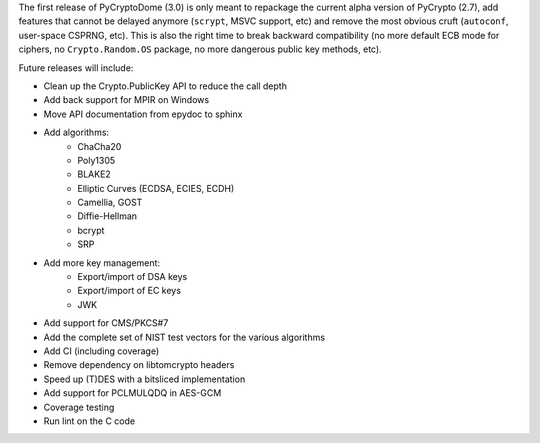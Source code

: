 The first release of PyCryptoDome (3.0) is only meant to repackage
the current alpha version of PyCrypto (2.7), add features that
cannot be delayed anymore (``scrypt``, MSVC support, etc) and remove
the most obvious cruft (``autoconf``, user-space CSPRNG, etc).
This is also the right time to break backward compatibility
(no more default ECB mode for ciphers, no ``Crypto.Random.OS`` package,
no more dangerous public key methods, etc).

Future releases will include:

- Clean up the Crypto.PublicKey API to reduce the call depth
- Add back support for MPIR on Windows
- Move API documentation from epydoc to sphinx
- Add algorithms:
    - ChaCha20
    - Poly1305
    - BLAKE2
    - Elliptic Curves (ECDSA, ECIES, ECDH)
    - Camellia, GOST
    - Diffie-Hellman
    - bcrypt
    - SRP
- Add more key management:
    - Export/import of DSA keys
    - Export/import of EC keys
    - JWK
- Add support for CMS/PKCS#7
- Add the complete set of NIST test vectors for the various algorithms
- Add CI (including coverage)
- Remove dependency on libtomcrypto headers
- Speed up (T)DES with a bitsliced implementation
- Add support for PCLMULQDQ in AES-GCM
- Coverage testing
- Run lint on the C code
